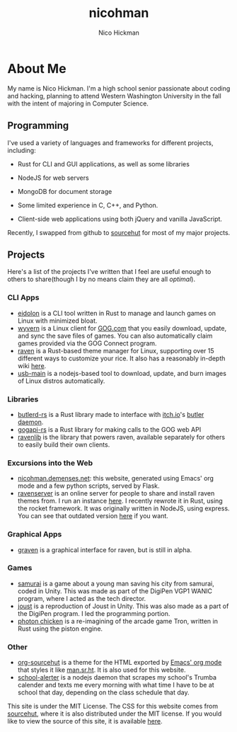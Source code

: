 #+TITLE: nicohman
#+AUTHOR: Nico Hickman
#+EMAIL: nicohman@demenses.net
* About Me
My name is Nico Hickman. I'm a high school senior passionate about coding and
hacking, planning to attend Western Washington University in the fall with the
intent of majoring in Computer Science.
** Programming
I've used a variety of languages and frameworks for different projects,
including:

- Rust for CLI and GUI applications, as well as some libraries

- NodeJS for web servers

- MongoDB for document storage

- Some limited experience in C, C++, and Python.

- Client-side web applications using both jQuery and vanilla JavaScript.

Recently, I swapped from github to [[https://sourcehut.org][sourcehut]] for most of my major projects.
** Projects
Here's a list of the projects I've written that I feel are useful enough to
others to share(though I by no means claim they are all /optimal/).
*** CLI Apps
    - [[https://git.sr.ht/~nicohman/eidolon][eidolon]] is a CLI tool written in Rust to manage and launch games on Linux
      with minimized bloat.
    - [[https://git.sr.ht/~nicohman/wyvern][wyvern]] is a Linux client for [[https://gog.com][GOG.com]] that you easily download, update, and
      sync the save files of games. You can also automatically claim games
      provided via the GOG Connect program.
    - [[https://git.sr.ht/~nicohman/raven][raven]] is a Rust-based theme manager for Linux, supporting over 15
      different ways to customize your rice. It also has a reasonably in-depth
      wiki [[https://man.sr.ht/~nicohman/raven][here]].
    - [[https://github.com/nicohman/usb-main][usb-main]] is a nodejs-based tool to download, update, and burn images of
      Linux distros automatically.
*** Libraries
    - [[https://git.sr.ht/~nicohman/butlerd-rs][butlerd-rs]] is a Rust library made to interface with [[https://itch.io][itch.io]]'s [[https://github.com/itchio/butler][butler daemon]]. 
    - [[https://git.sr.ht/~nicohman/gogapi-rs][gogapi-rs]] is a Rust library for making calls to the GOG web API
    - [[https://git.sr.ht/~nicohman/ravenlib][ravenlib]] is the library that powers raven, available separately for others
      to easily build their own clients.
*** Excursions into the Web
    - [[https://git.sr.ht/~nicohman/nicohman.demenses.net][nicohman.demenses.net]]: this website, generated using Emacs' org mode and a
      few python scripts, served by Flask.
    - [[https://git.sr.ht/~nicohman/ravenserver-rs][ravenserver]] is an online server for people to share and install raven
      themes from. I run an instance [[https://demenses.net][here]]. I recently rewrote it in Rust, using
      the rocket framework. It was originally written in NodeJS, using express.
      You can see that outdated version [[https://git.sr.ht/~nicohman/ravenserver][here]] if you want.
*** Graphical Apps
    - [[https://git.sr.ht/~nicohman/graven][graven]] is a graphical interface for raven, but is still in alpha.
*** Games
    - [[https://github.com/jakobmcfarland/teamneo][samurai]] is a game about a young man saving his city from samurai, coded in
      Unity. This was made as part of the DigiPen VGP1 WANIC program, where I
      acted as the tech director.
    - [[https://github.com/nicohman/joust][joust]] is a reproduction of Joust in Unity. This was also made as a part of
      the DigiPen program. I led the programming portion.
    - [[https://github.com/nicohman/photon_chicken][photon chicken]] is a re-imagining of the arcade game Tron, written in Rust
      using the piston engine.
*** Other
    - [[https://git.sr.ht/~nicohman/org-sourcehut][org-sourcehut]] is a theme for the HTML exported by [[https://orgmode.org][Emacs' org mode]] that
      styles it like [[https://man.sr.ht/~nicohman/raven][man.sr.ht]]. It is also used for this website.
    - [[https://github.com/nicohman/school-alerter][school-alerter]] is a nodejs daemon that scrapes my school's Trumba calender
      and texts me every morning with what time I have to be at school that day,
      depending on the class schedule that day.

This site is under the MIT License. The CSS for this website comes from
[[https://sourcehut.org][sourcehut]], where it is also distributed under the MIT license. If you would like
to view the source of this site, it is available [[https://git.sr.ht/~nicohman/nicohman.demenses.net][here]].
#  LocalWords:  calender WANIC DigiPen Nico NodeJS nicohman


